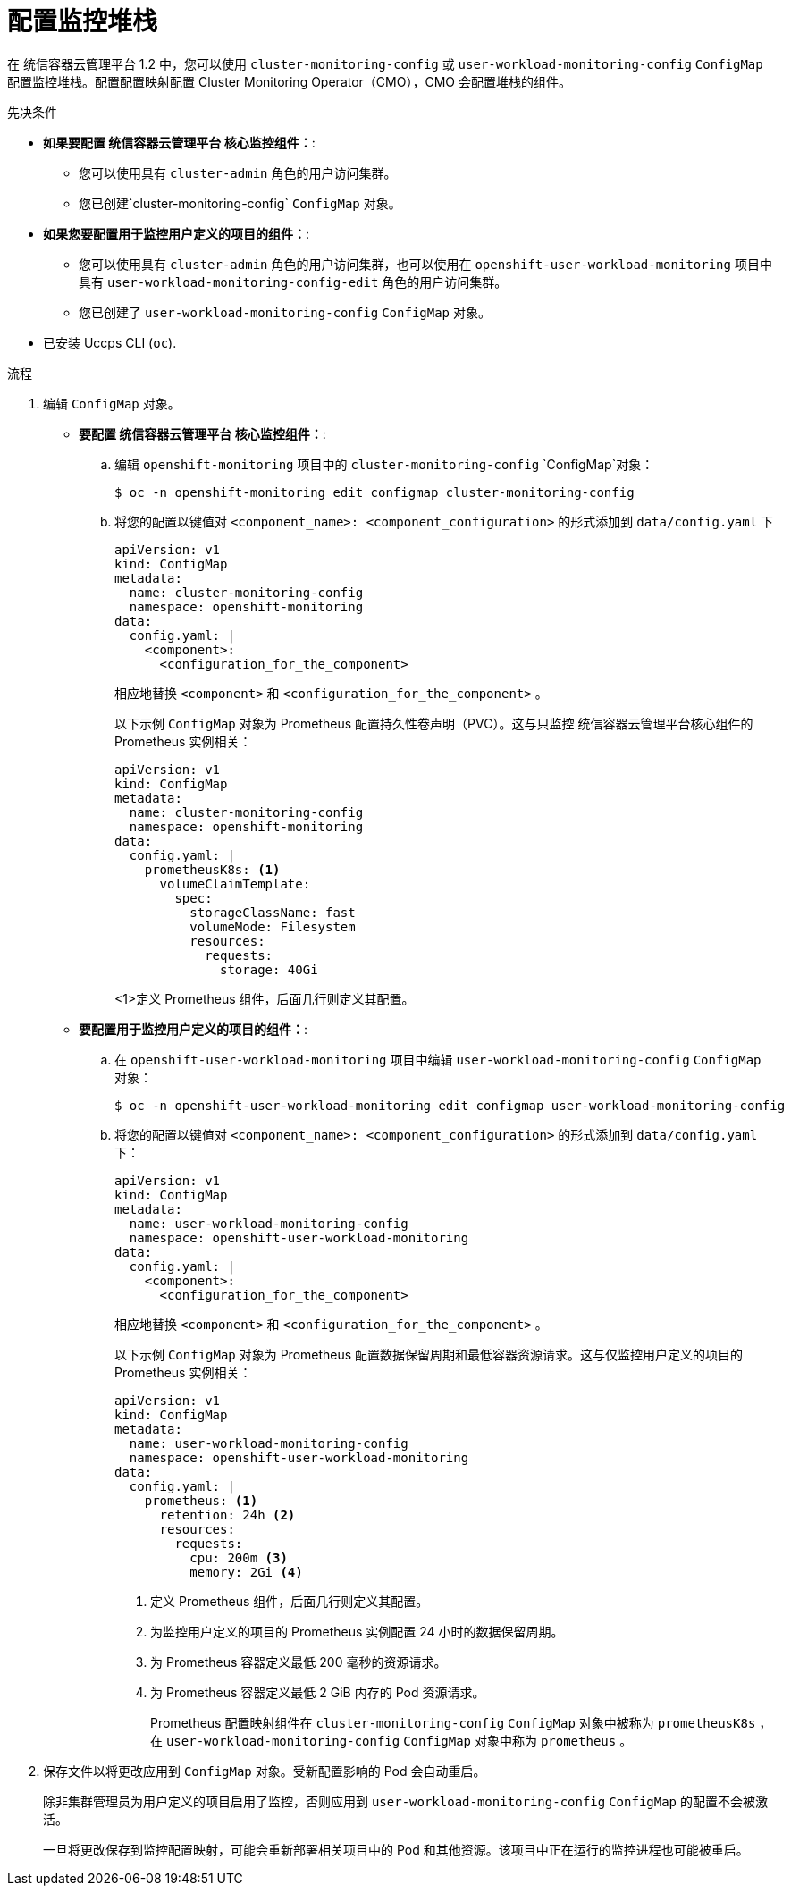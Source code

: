 // Module included in the following assemblies:
//
// * monitoring/configuring-the-monitoring-stack.adoc

:_content-type: PROCEDURE
[id="configuring-the-monitoring-stack_{context}"]
= 配置监控堆栈

在 统信容器云管理平台 1.2 中，您可以使用 `cluster-monitoring-config` 或 `user-workload-monitoring-config` `ConfigMap` 配置监控堆栈。配置配置映射配置 Cluster Monitoring Operator（CMO），CMO 会配置堆栈的组件。

.先决条件

* *如果要配置 统信容器云管理平台 核心监控组件：*:
** 您可以使用具有 `cluster-admin` 角色的用户访问集群。
** 您已创建`cluster-monitoring-config` `ConfigMap` 对象。
* *如果您要配置用于监控用户定义的项目的组件：*:
** 您可以使用具有 `cluster-admin` 角色的用户访问集群，也可以使用在 `openshift-user-workload-monitoring` 项目中具有 `user-workload-monitoring-config-edit` 角色的用户访问集群。
** 您已创建了 `user-workload-monitoring-config` `ConfigMap` 对象。
* 已安装 Uccps CLI (`oc`).

.流程

. 编辑  `ConfigMap` 对象。
** *要配置 统信容器云管理平台 核心监控组件：*:
.. 编辑 `openshift-monitoring` 项目中的 `cluster-monitoring-config` `ConfigMap`对象：
+
[source,terminal]
----
$ oc -n openshift-monitoring edit configmap cluster-monitoring-config
----

.. 将您的配置以键值对 `<component_name>:{nbsp}<component_configuration>` 的形式添加到 `data/config.yaml` 下
+
[source,yaml]
----
apiVersion: v1
kind: ConfigMap
metadata:
  name: cluster-monitoring-config
  namespace: openshift-monitoring
data:
  config.yaml: |
    <component>:
      <configuration_for_the_component>
----
+
相应地替换 `<component>` 和 `<configuration_for_the_component>` 。
+
以下示例 `ConfigMap` 对象为 Prometheus 配置持久性卷声明（PVC）。这与只监控 统信容器云管理平台核心组件的 Prometheus 实例相关：
+
[source,yaml]
----
apiVersion: v1
kind: ConfigMap
metadata:
  name: cluster-monitoring-config
  namespace: openshift-monitoring
data:
  config.yaml: |
    prometheusK8s: <1>
      volumeClaimTemplate:
        spec:
          storageClassName: fast
          volumeMode: Filesystem
          resources:
            requests:
              storage: 40Gi
----
<1>定义 Prometheus 组件，后面几行则定义其配置。

** *要配置用于监控用户定义的项目的组件：*:
.. 在 `openshift-user-workload-monitoring` 项目中编辑 `user-workload-monitoring-config` `ConfigMap` 对象：
+
[source,terminal]
----
$ oc -n openshift-user-workload-monitoring edit configmap user-workload-monitoring-config
----

.. 将您的配置以键值对 `<component_name>:{nbsp}<component_configuration>` 的形式添加到 `data/config.yaml` 下：
+
[source,yaml]
----
apiVersion: v1
kind: ConfigMap
metadata:
  name: user-workload-monitoring-config
  namespace: openshift-user-workload-monitoring
data:
  config.yaml: |
    <component>:
      <configuration_for_the_component>
----
+
相应地替换 `<component>` 和  `<configuration_for_the_component>` 。
+
以下示例 `ConfigMap` 对象为 Prometheus 配置数据保留周期和最低容器资源请求。这与仅监控用户定义的项目的 Prometheus 实例相关：
+
[source,yaml]
----
apiVersion: v1
kind: ConfigMap
metadata:
  name: user-workload-monitoring-config
  namespace: openshift-user-workload-monitoring
data:
  config.yaml: |
    prometheus: <1>
      retention: 24h <2>
      resources:
        requests:
          cpu: 200m <3>
          memory: 2Gi <4>
----
<1> 定义 Prometheus 组件，后面几行则定义其配置。
<2> 为监控用户定义的项目的 Prometheus 实例配置 24 小时的数据保留周期。
<3> 为 Prometheus 容器定义最低 200 毫秒的资源请求。
<4> 为 Prometheus 容器定义最低 2 GiB 内存的 Pod 资源请求。
+
[注意]
====
Prometheus 配置映射组件在 `cluster-monitoring-config` `ConfigMap` 对象中被称为 `prometheusK8s` ，在 `user-workload-monitoring-config` `ConfigMap`  对象中称为 `prometheus` 。
====

. 保存文件以将更改应用到 `ConfigMap` 对象。受新配置影响的 Pod 会自动重启。
+
[注意]
====
除非集群管理员为用户定义的项目启用了监控，否则应用到  `user-workload-monitoring-config` `ConfigMap` 的配置不会被激活。
====
+
[警告]
====
一旦将更改保存到监控配置映射，可能会重新部署相关项目中的 Pod 和其他资源。该项目中正在运行的监控进程也可能被重启。
====
